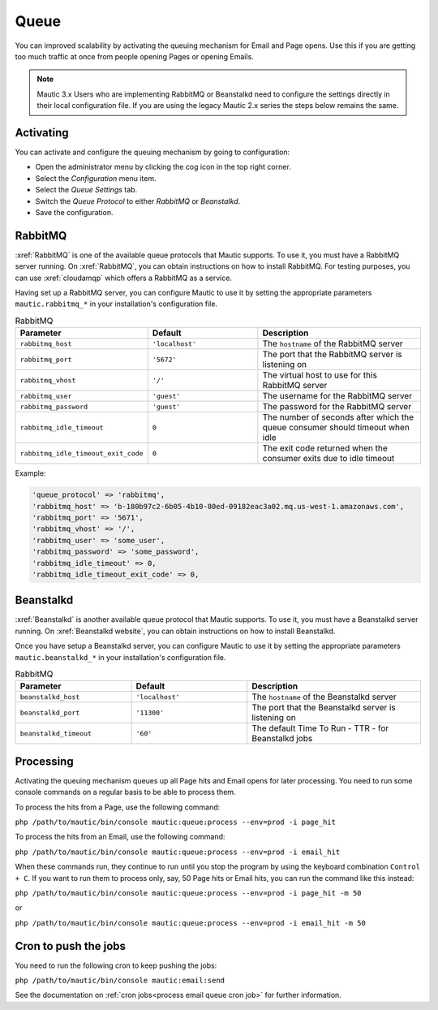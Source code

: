 .. vale off

Queue
#####

.. vale on

You can improved scalability by activating the queuing mechanism for Email and Page opens. Use this if you are getting too much traffic at once from people opening Pages or opening Emails.

.. note:: 
    
    Mautic 3.x Users who are implementing RabbitMQ or Beanstalkd need to configure the settings directly in their local configuration file. If you are using the legacy Mautic 2.x series the steps below remains the same.

Activating
**********

You can activate and configure the queuing mechanism by going to configuration:

* Open the administrator menu by clicking the cog icon in the top right corner.
* Select the *Configuration* menu item.
* Select the *Queue Settings* tab.
* Switch the *Queue Protocol* to either *RabbitMQ* or *Beanstalkd*.
* Save the configuration.

.. vale off

RabbitMQ
********

.. vale on

:xref:`RabbitMQ` is one of the available queue protocols that Mautic supports. To use it, you must have a RabbitMQ server running. On :xref:`RabbitMQ`, you can obtain instructions on how to install RabbitMQ. For testing purposes, you can use :xref:`cloudamqp` which offers a RabbitMQ as a service.

Having set up a RabbitMQ server, you can configure Mautic to use it by setting the appropriate parameters ``mautic.rabbitmq_*`` in your installation's configuration file.

.. list-table:: RabbitMQ
   :header-rows: 1
   :widths: 40, 40, 60

   * - Parameter
     - Default	
     - Description
   * - ``rabbitmq_host``	
     - ``'localhost'``	
     - The ``hostname`` of the RabbitMQ server
   * - ``rabbitmq_port``	
     - ``'5672'``
     - The port that the RabbitMQ server is listening on
   * - ``rabbitmq_vhost``	
     - ``'/'``
     - The virtual host to use for this RabbitMQ server
   * - ``rabbitmq_user``	
     - ``'guest'``
     - The username for the RabbitMQ server
   * - ``rabbitmq_password``	
     - ``'guest'``	
     - The password for the RabbitMQ server
   * - ``rabbitmq_idle_timeout``	
     - ``0``	
     - 	The number of seconds after which the queue consumer should timeout when idle
   * - ``rabbitmq_idle_timeout_exit_code``	
     - ``0``	
     - 	The exit code returned when the consumer exits due to idle timeout

Example: 

.. code-block::

    'queue_protocol' => 'rabbitmq',
    'rabbitmq_host' => 'b-180b97c2-6b05-4b10-80ed-09182eac3a02.mq.us-west-1.amazonaws.com',
    'rabbitmq_port' => '5671',
    'rabbitmq_vhost' => '/',
    'rabbitmq_user' => 'some_user',
    'rabbitmq_password' => 'some_password',
    'rabbitmq_idle_timeout' => 0,
    'rabbitmq_idle_timeout_exit_code' => 0,
      

Beanstalkd
**********

:xref:`Beanstalkd` is another available queue protocol that Mautic supports. To use it, you must have a Beanstalkd server running. On :xref:`Beanstalkd website`, you can obtain instructions on how to install Beanstalkd.
   
Once you have setup a Beanstalkd server, you can configure Mautic to use it by setting the appropriate parameters ``mautic.beanstalkd_*`` in your installation's configuration file.   

.. list-table:: RabbitMQ
   :header-rows: 1
   :widths: 40, 40, 60

   * - Parameter
     - Default	
     - Description
   * - ``beanstalkd_host``	
     - ``'localhost'``	
     - The ``hostname`` of the Beanstalkd server
   * - ``beanstalkd_port``	
     - ``'11300'``
     - The port that the Beanstalkd server is listening on
   * - ``beanstalkd_timeout``	
     - ``'60'``
     - The default Time To Run - TTR - for Beanstalkd jobs

Processing
**********

Activating the queuing mechanism queues up all Page hits and Email opens for later processing. You need to run some console commands on a regular basis to be able to process them.

To process the hits from a Page, use the following command:

``php /path/to/mautic/bin/console mautic:queue:process --env=prod -i page_hit``

To process the hits from an Email, use the following command:

``php /path/to/mautic/bin/console mautic:queue:process --env=prod -i email_hit``

When these commands run, they continue to run until you stop the program by using the keyboard combination ``Control + C``. If you want to run them to process only, say, 50 Page hits or Email hits, you can run the command like this instead:

``php /path/to/mautic/bin/console mautic:queue:process --env=prod -i page_hit -m 50``

or

``php /path/to/mautic/bin/console mautic:queue:process --env=prod -i email_hit -m 50``

Cron to push the jobs
*********************

You need to run the following cron to keep pushing the jobs:

``php /path/to/mautic/bin/console mautic:email:send``

See the documentation on :ref:`cron jobs<process email queue cron job>` for further information.
